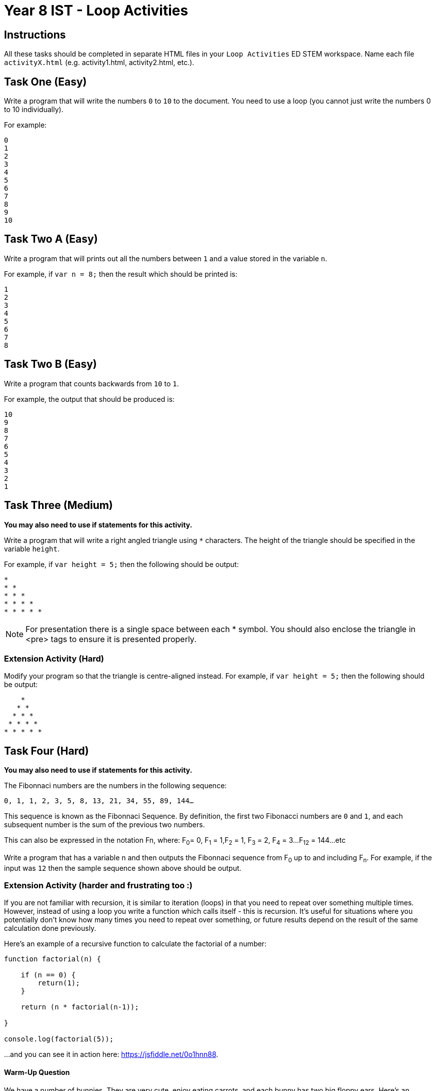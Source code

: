 :page-layout: standard
:page-title: Year 8 IST - Loop Activities
:icons: font

= Year 8 IST - Loop Activities =

== Instructions ==

All these tasks should be completed in separate HTML files in your `Loop Activities` ED STEM workspace. Name each file `activityX.html` (e.g. activity1.html, activity2.html, etc.).

== Task One (Easy) ==

Write a program that will write the numbers `0` to `10` to the document. You need to use a loop (you cannot just write the numbers 0 to 10 individually).

For example:

....
0
1
2
3
4
5
6
7
8
9
10
....

== Task Two A (Easy) ==

Write a program that will prints out all the numbers between `1` and a value stored in the variable `n`.

For example, if `var n = 8;` then the result which should be printed is:

....
1
2
3
4
5
6
7
8
....

== Task Two B (Easy) ==

Write a program that counts backwards from `10` to `1`.

For example, the output that should be produced is:

....
10
9
8
7
6
5
4
3
2
1
....

== Task Three (Medium) ==

*You may also need to use if statements for this activity.*

Write a program that will write a right angled triangle using `*` characters. The height of the triangle should be specified in the variable `height`.

For example, if `var height = 5;` then the following should be output:

....
*
* *
* * *
* * * *
* * * * *
....

NOTE: For presentation there is a single space between each * symbol. You should also enclose the triangle in <pre> tags to ensure it is presented properly.

=== Extension Activity (Hard) ===

Modify your program so that the triangle is centre-aligned instead. For example, if `var height = 5;` then the following should be output:

....
    *
   * *
  * * *
 * * * *
* * * * *
....

== Task Four (Hard) ==

*You may also need to use if statements for this activity.*

The Fibonnaci numbers are the numbers in the following sequence:

`0, 1, 1, 2, 3, 5, 8, 13, 21, 34, 55, 89, 144...`

This sequence is known as the Fibonnaci Sequence. By definition, the first two Fibonacci numbers are `0` and `1`, and each subsequent number is the sum of the previous two numbers.

This can also be expressed in the notation Fn, where: F~0~= 0, F~1~ = 1,F~2~ = 1, F~3~ = 2, F~4~ = 3...F~12~ = 144...etc

Write a program that has a variable n and then outputs the Fibonnaci sequence from F~0~ up to and including F~n~. For example, if the input was `12` then the sample sequence shown above should be output.

=== Extension Activity (harder and frustrating too :) ===

If you are not familiar with recursion, it is similar to iteration (loops) in that you need to repeat over something multiple times. However, instead of using a loop you write a function which calls itself - this is recursion. It's useful for situations where you potentially don't know how many times you need to repeat over something, or future results depend on the result of the same calculation done previously.

Here's an example of a recursive function to calculate the factorial of a number:

....
function factorial(n) {

    if (n == 0) {
        return(1);
    }

    return (n * factorial(n-1));

}

console.log(factorial(5));
....

...and you can see it in action here: https://jsfiddle.net/0o1hnn88[https://jsfiddle.net/0o1hnn88^].

==== Warm-Up Question ====

We have a number of bunnies. They are very cute, enjoy eating carrots, and each bunny has two big floppy ears. Here's an example of one:

image::bunny.jpg[Bunny, link="bunny.jpg"]

Awwwwwww...

Now that you're in a happy mood, let's apply that towards some programming.

Write a recursive function `bunnyEars(n)` to compute the total number of ears across all the bunnies, with the number of bunnies being represented by the parameter n.

For example, if `n = 4` then the function should return `8` as there are four bunnies, each with two ears. Note, you need to write the function using recursion – you can't just do `return n * 2`.

==== Here comes fun... ====

Now that you have gotten your head around recursion (or at least understand how it works) let's attempt a more complex problem.

Write a recursive function `fibonnaci(n)` to output the Fibonnaci numbers up to and including F~n~

==== This sounds time consuming and labour intensive... ====

Assume that a non-negative integer is stored in the variable n. Return the sum of its digits recursively (no loops can be used). You cannot convert n to a string, you must always operate upon that variable as an integer.

For example, if `n = 123` then the result is 6 (i.e. 1 + 2 + 3).

HINT: If you mod (%) by 10 it will return the rightmost digit (126 % 10 = 6). If you divide (/) by 10 it removes the rightmost digit (126 / 10 = 12).

[footnote]##Credit to codingbat.com for some of these questions##
